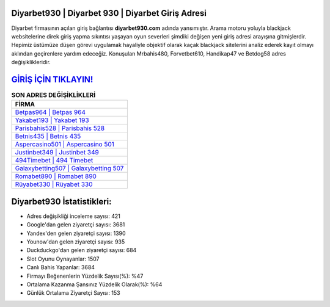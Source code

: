 ﻿Diyarbet930 | Diyarbet 930 | Diyarbet Giriş Adresi
===================================

.. image:: images/diyarbet-giris.jpg
   :width: 600
   
Diyarbet firmasının açılan giriş bağlantısı **diyarbet930.com** adında yansımıştır. Arama motoru yoluyla blackjack websitelerine direk giriş yapma sıkıntısı yaşayan oyun severleri şimdiki değişen yeni giriş adresi arayışına gitmişlerdir. Hepimiz üstümüze düşen görevi uygulamak hayaliyle objektif olarak kaçak blackjack sitelerini analiz ederek kayıt olmayı aklından geçirenlere yardım edeceğiz. Konuşulan Mrbahis480, Forvetbet610, Handikap47 ve Betdog58 adres değişiklikleridir.

`GİRİŞ İÇİN TIKLAYIN! <https://uclck.me/gonow>`_
==============

.. list-table:: **SON ADRES DEĞİŞİKLİKLERİ**
   :widths: 100
   :header-rows: 1

   * - FİRMA
   * - `Betpas964 | Betpas 964 <betpas964-betpas-964-betpas-giris-adresi.html>`_
   * - `Yakabet193 | Yakabet 193 <yakabet193-yakabet-193-yakabet-giris-adresi.html>`_
   * - `Parisbahis528 | Parisbahis 528 <parisbahis528-parisbahis-528-parisbahis-giris-adresi.html>`_	 
   * - `Betnis435 | Betnis 435 <betnis435-betnis-435-betnis-giris-adresi.html>`_	 
   * - `Aspercasino501 | Aspercasino 501 <aspercasino501-aspercasino-501-aspercasino-giris-adresi.html>`_ 
   * - `Justinbet349 | Justinbet 349 <justinbet349-justinbet-349-justinbet-giris-adresi.html>`_
   * - `494Timebet | 494 Timebet <494timebet-494-timebet-timebet-giris-adresi.html>`_	 
   * - `Galaxybetting507 | Galaxybetting 507 <galaxybetting507-galaxybetting-507-galaxybetting-giris-adresi.html>`_
   * - `Romabet890 | Romabet 890 <romabet890-romabet-890-romabet-giris-adresi.html>`_
   * - `Rüyabet330 | Rüyabet 330 <ruyabet330-ruyabet-330-ruyabet-giris-adresi.html>`_
	 
Diyarbet930 İstatistikleri:
===================================	 
* Adres değişikliği inceleme sayısı: 421
* Google'dan gelen ziyaretçi sayısı: 3681
* Yandex'den gelen ziyaretçi sayısı: 1390
* Younow'dan gelen ziyaretçi sayısı: 935
* Duckduckgo'dan gelen ziyaretçi sayısı: 684
* Slot Oyunu Oynayanlar: 1507
* Canlı Bahis Yapanlar: 3684
* Firmayı Beğenenlerin Yüzdelik Sayısı(%): %47
* Ortalama Kazanma Şansınız Yüzdelik Olarak(%): %64
* Günlük Ortalama Ziyaretçi Sayısı: 153
